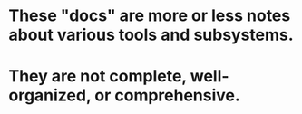 * These "docs" are more or less notes about various tools and subsystems.
* They are not complete, well-organized, or comprehensive.
